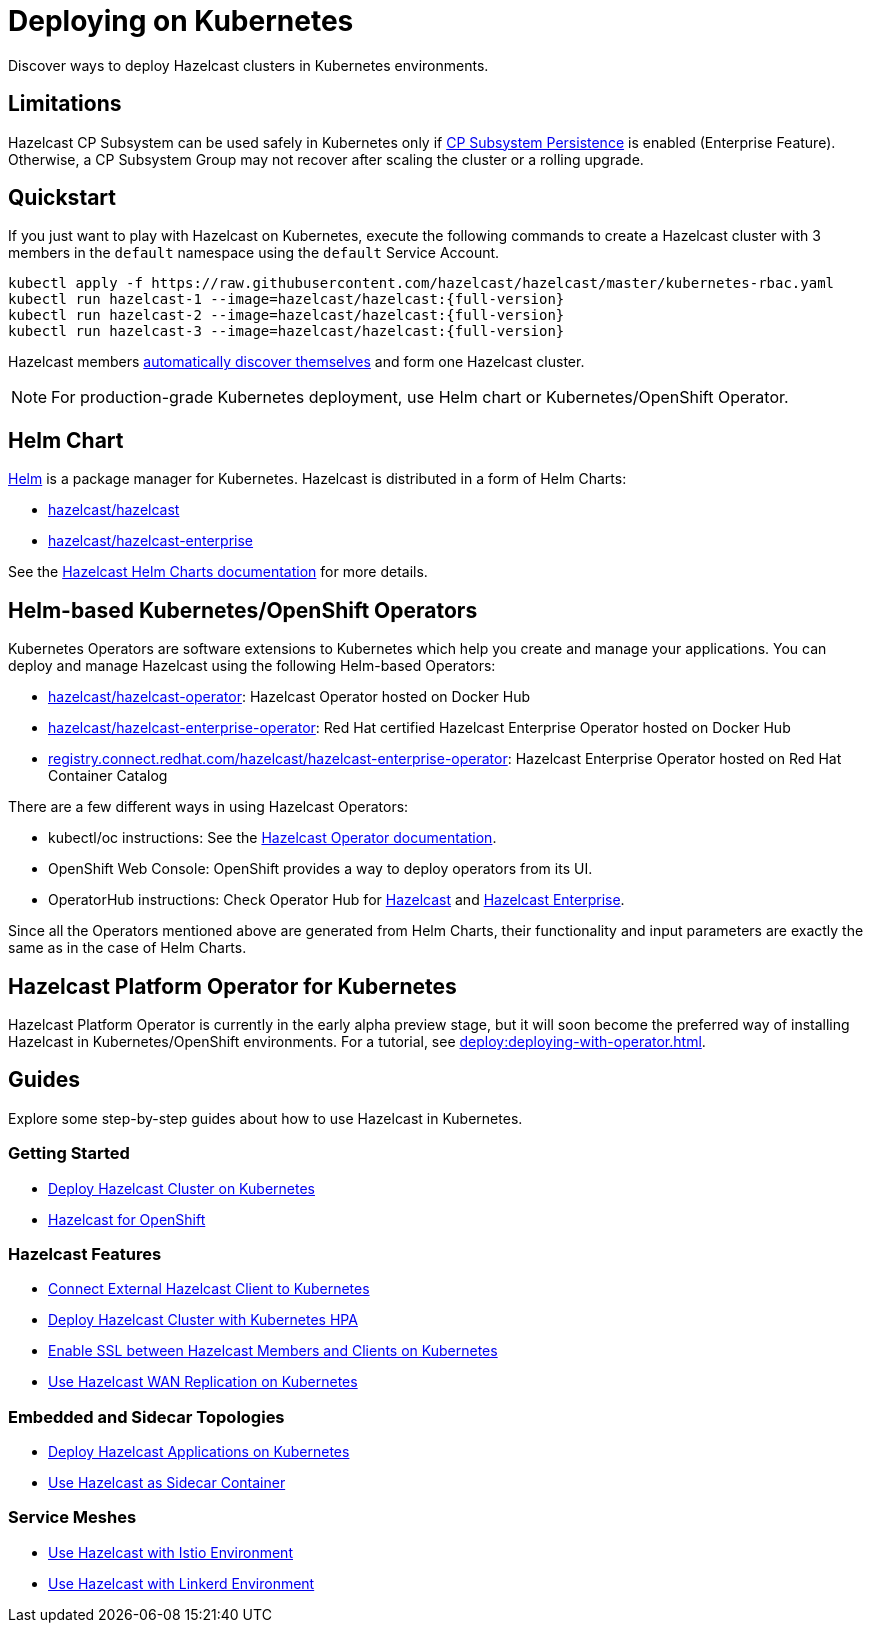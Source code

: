 = Deploying on Kubernetes
:description: Discover ways to deploy Hazelcast clusters in Kubernetes environments.

[[deploying-in-kubernetes]]

{description}

== Limitations

Hazelcast CP Subsystem can be used safely in Kubernetes only if xref:cp-subsystem:configuration.adoc#cp-subsystem-configuration[CP Subsystem Persistence] is enabled (Enterprise Feature). Otherwise, a CP Subsystem Group may not recover after scaling the cluster or a rolling upgrade.

== Quickstart

If you just want to play with Hazelcast on Kubernetes, execute the following commands to create a Hazelcast cluster
with 3 members in the `default` namespace using the `default` Service Account.

[source,shell,subs="attributes+"]
----
kubectl apply -f https://raw.githubusercontent.com/hazelcast/hazelcast/master/kubernetes-rbac.yaml
kubectl run hazelcast-1 --image=hazelcast/hazelcast:{full-version}
kubectl run hazelcast-2 --image=hazelcast/hazelcast:{full-version}
kubectl run hazelcast-3 --image=hazelcast/hazelcast:{full-version}
----

Hazelcast members <<discovering-members-in-kubernetes-automatically, automatically discover themselves>> and form one Hazelcast cluster.

NOTE: For production-grade Kubernetes deployment, use Helm chart or Kubernetes/OpenShift Operator.

== Helm Chart

https://helm.sh/[Helm^] is a package manager for Kubernetes. Hazelcast is distributed in a form of Helm Charts:

* https://github.com/hazelcast/charts/tree/master/stable/hazelcast[hazelcast/hazelcast^]
* https://github.com/hazelcast/charts/tree/master/stable/hazelcast-enterprise[hazelcast/hazelcast-enterprise^]

See the https://github.com/hazelcast/charts[Hazelcast Helm Charts documentation^]
for more details.

== Helm-based Kubernetes/OpenShift Operators

Kubernetes Operators are software extensions to Kubernetes which help you create and manage your applications.
You can deploy and manage Hazelcast using the following Helm-based Operators:

* https://hub.docker.com/r/hazelcast/hazelcast-operator[hazelcast/hazelcast-operator^]: Hazelcast Operator hosted on Docker Hub
* https://hub.docker.com/r/hazelcast/hazelcast-enterprise-operator[hazelcast/hazelcast-enterprise-operator^]: Red Hat certified Hazelcast Enterprise Operator hosted on Docker Hub
* https://catalog.redhat.com/software/containers/hazelcast/hazelcast-enterprise-operator/5eb3bf9bac3db90370945f59[registry.connect.redhat.com/hazelcast/hazelcast-enterprise-operator^]: Hazelcast Enterprise Operator hosted on Red Hat Container Catalog

There are a few different ways in using Hazelcast Operators:

* kubectl/oc instructions: See the https://github.com/hazelcast/hazelcast-operator[Hazelcast Operator documentation^].
* OpenShift Web Console: OpenShift provides a way to deploy operators from its UI.
* OperatorHub instructions: Check Operator Hub for https://operatorhub.io/operator/hazelcast-operator[Hazelcast^] and https://operatorhub.io/operator/hazelcast-enterprise-operator[Hazelcast Enterprise^].

Since all the Operators mentioned above are generated from Helm Charts, their functionality and input parameters are exactly the same as in the case of Helm Charts.

== Hazelcast Platform Operator for Kubernetes

Hazelcast Platform Operator is currently in the early alpha preview stage, but it will soon become the preferred way of installing Hazelcast in Kubernetes/OpenShift environments. For a tutorial, see xref:deploy:deploying-with-operator.adoc[].

== Guides

Explore some step-by-step guides about how to use Hazelcast in Kubernetes.

=== Getting Started

* link:https://guides.hazelcast.org/kubernetes/[Deploy Hazelcast Cluster on Kubernetes]
* link:https://guides.hazelcast.org/openshift/[Hazelcast for OpenShift]

=== Hazelcast Features

* link:https://guides.hazelcast.org/kubernetes-external-client/[Connect External Hazelcast Client to Kubernetes]
* link:https://guides.hazelcast.org/kubernetes-hpa/[Deploy Hazelcast Cluster with Kubernetes HPA]
* link:https://guides.hazelcast.org/kubernetes-ssl/[Enable SSL between Hazelcast Members and Clients on Kubernetes]
* link:https://guides.hazelcast.org/kubernetes-wan/[Use Hazelcast WAN Replication on Kubernetes]

=== Embedded and Sidecar Topologies

* link:https://guides.hazelcast.org/kubernetes-embedded/[Deploy Hazelcast Applications on Kubernetes]
* link:https://guides.hazelcast.org/kubernetes-sidecar/[Use Hazelcast as Sidecar Container]

=== Service Meshes

* link:https://guides.hazelcast.org/istio/[Use Hazelcast with Istio Environment]
* link:https://guides.hazelcast.org/linkerd/[Use Hazelcast with Linkerd Environment]
